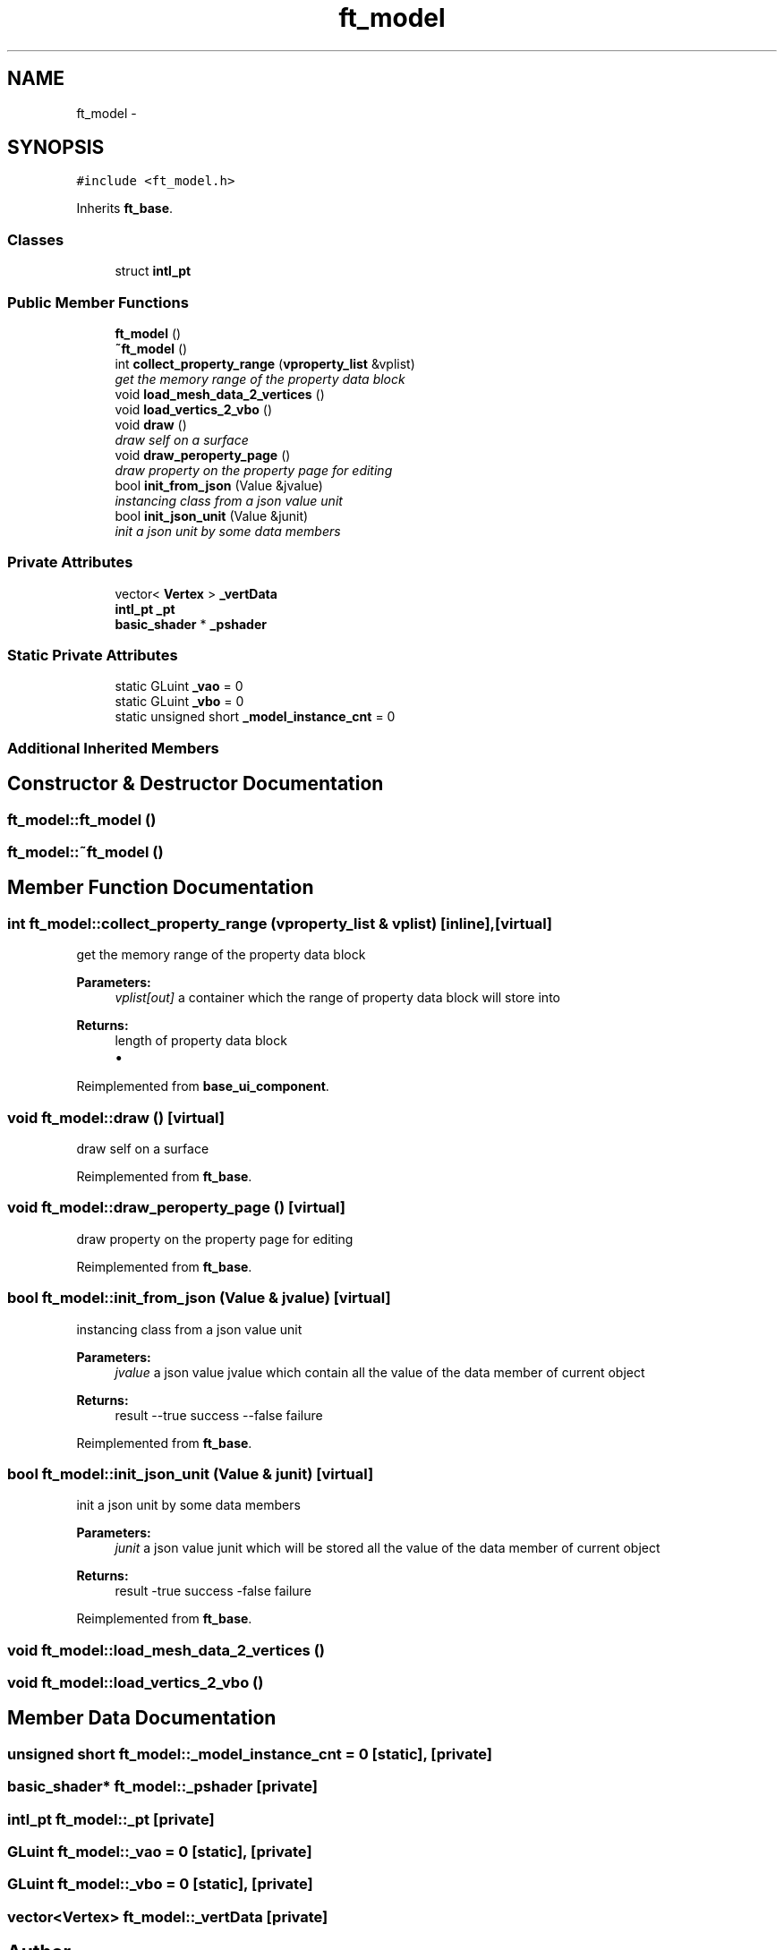 .TH "ft_model" 3 "Thu Jun 14 2018" "afd" \" -*- nroff -*-
.ad l
.nh
.SH NAME
ft_model \- 
.SH SYNOPSIS
.br
.PP
.PP
\fC#include <ft_model\&.h>\fP
.PP
Inherits \fBft_base\fP\&.
.SS "Classes"

.in +1c
.ti -1c
.RI "struct \fBintl_pt\fP"
.br
.in -1c
.SS "Public Member Functions"

.in +1c
.ti -1c
.RI "\fBft_model\fP ()"
.br
.ti -1c
.RI "\fB~ft_model\fP ()"
.br
.ti -1c
.RI "int \fBcollect_property_range\fP (\fBvproperty_list\fP &vplist)"
.br
.RI "\fIget the memory range of the property data block \fP"
.ti -1c
.RI "void \fBload_mesh_data_2_vertices\fP ()"
.br
.ti -1c
.RI "void \fBload_vertics_2_vbo\fP ()"
.br
.ti -1c
.RI "void \fBdraw\fP ()"
.br
.RI "\fIdraw self on a surface \fP"
.ti -1c
.RI "void \fBdraw_peroperty_page\fP ()"
.br
.RI "\fIdraw property on the property page for editing \fP"
.ti -1c
.RI "bool \fBinit_from_json\fP (Value &jvalue)"
.br
.RI "\fIinstancing class from a json value unit \fP"
.ti -1c
.RI "bool \fBinit_json_unit\fP (Value &junit)"
.br
.RI "\fIinit a json unit by some data members \fP"
.in -1c
.SS "Private Attributes"

.in +1c
.ti -1c
.RI "vector< \fBVertex\fP > \fB_vertData\fP"
.br
.ti -1c
.RI "\fBintl_pt\fP \fB_pt\fP"
.br
.ti -1c
.RI "\fBbasic_shader\fP * \fB_pshader\fP"
.br
.in -1c
.SS "Static Private Attributes"

.in +1c
.ti -1c
.RI "static GLuint \fB_vao\fP = 0"
.br
.ti -1c
.RI "static GLuint \fB_vbo\fP = 0"
.br
.ti -1c
.RI "static unsigned short \fB_model_instance_cnt\fP = 0"
.br
.in -1c
.SS "Additional Inherited Members"
.SH "Constructor & Destructor Documentation"
.PP 
.SS "ft_model::ft_model ()"

.SS "ft_model::~ft_model ()"

.SH "Member Function Documentation"
.PP 
.SS "int ft_model::collect_property_range (\fBvproperty_list\fP & vplist)\fC [inline]\fP, \fC [virtual]\fP"

.PP
get the memory range of the property data block 
.PP
\fBParameters:\fP
.RS 4
\fIvplist[out]\fP a container which the range of property data block will store into 
.RE
.PP
\fBReturns:\fP
.RS 4
length of property data block
.IP "\(bu" 2

.PP
.RE
.PP

.PP
Reimplemented from \fBbase_ui_component\fP\&.
.SS "void ft_model::draw ()\fC [virtual]\fP"

.PP
draw self on a surface 
.PP
Reimplemented from \fBft_base\fP\&.
.SS "void ft_model::draw_peroperty_page ()\fC [virtual]\fP"

.PP
draw property on the property page for editing 
.PP
Reimplemented from \fBft_base\fP\&.
.SS "bool ft_model::init_from_json (Value & jvalue)\fC [virtual]\fP"

.PP
instancing class from a json value unit 
.PP
\fBParameters:\fP
.RS 4
\fIjvalue\fP a json value jvalue which contain all the value of the data member of current object 
.RE
.PP
\fBReturns:\fP
.RS 4
result --true success --false failure 
.RE
.PP

.PP
Reimplemented from \fBft_base\fP\&.
.SS "bool ft_model::init_json_unit (Value & junit)\fC [virtual]\fP"

.PP
init a json unit by some data members 
.PP
\fBParameters:\fP
.RS 4
\fIjunit\fP a json value junit which will be stored all the value of the data member of current object 
.RE
.PP
\fBReturns:\fP
.RS 4
result -true success -false failure 
.RE
.PP

.PP
Reimplemented from \fBft_base\fP\&.
.SS "void ft_model::load_mesh_data_2_vertices ()"

.SS "void ft_model::load_vertics_2_vbo ()"

.SH "Member Data Documentation"
.PP 
.SS "unsigned short ft_model::_model_instance_cnt = 0\fC [static]\fP, \fC [private]\fP"

.SS "\fBbasic_shader\fP* ft_model::_pshader\fC [private]\fP"

.SS "\fBintl_pt\fP ft_model::_pt\fC [private]\fP"

.SS "GLuint ft_model::_vao = 0\fC [static]\fP, \fC [private]\fP"

.SS "GLuint ft_model::_vbo = 0\fC [static]\fP, \fC [private]\fP"

.SS "vector<\fBVertex\fP> ft_model::_vertData\fC [private]\fP"


.SH "Author"
.PP 
Generated automatically by Doxygen for afd from the source code\&.
